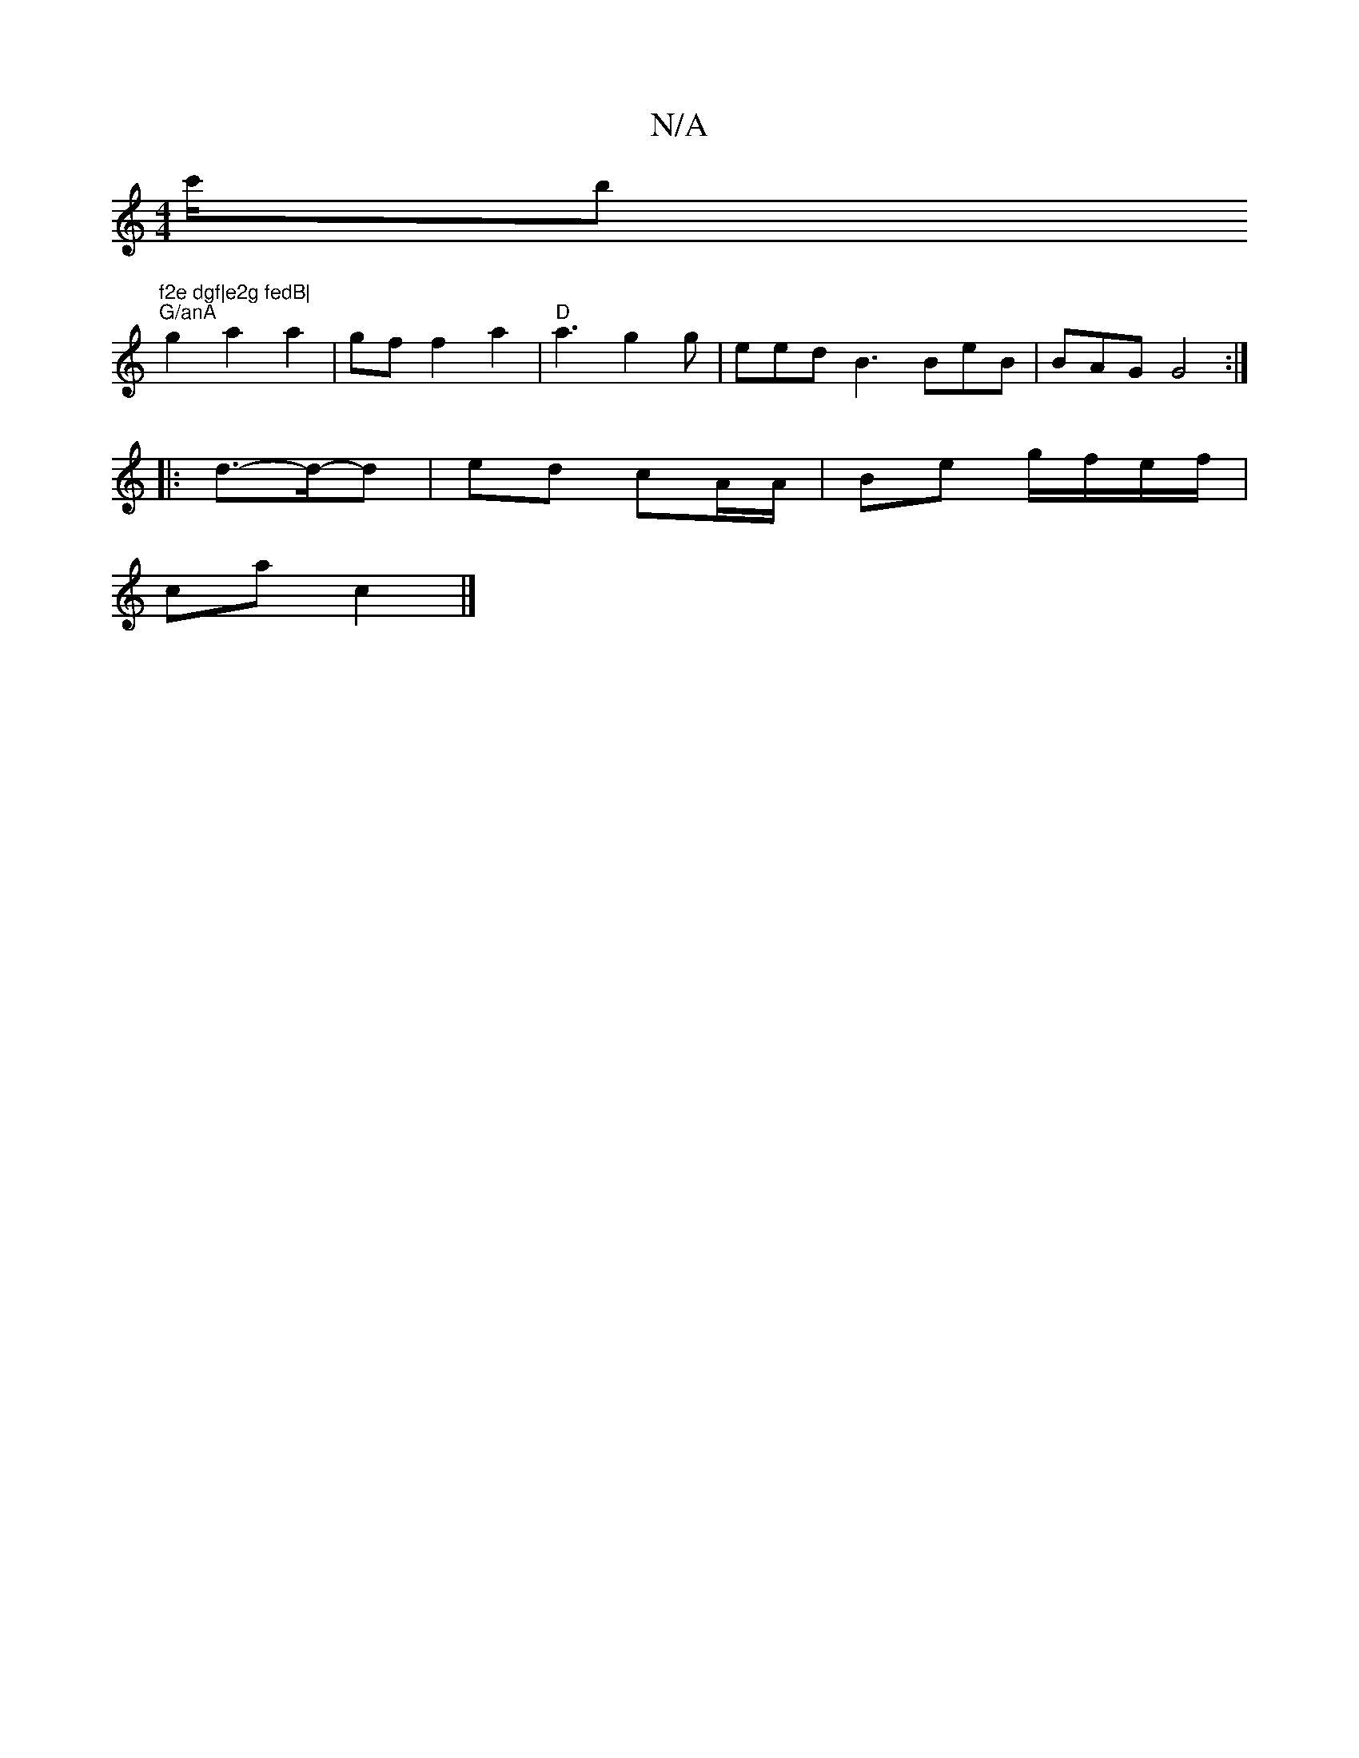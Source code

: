 X:1
T:N/A
M:4/4
R:N/A
K:Cmajor
c'/b#"f2e dgf|e2g fedB|
"G/anA" g2 a2 a2|gf f2a2|"D" a3 g2g-|eed B3 BeB|BAG G4:|
|: d>-d-d | ed cA/A/ | Be g/f/e/f/ |
ca c2 |]

|:c/e/ geg a2 |e>af>G d>B|G2 e>d | c2 A>d | e>f|g>f ~e2 c>d | [1 c>d | d